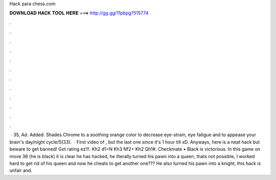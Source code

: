 Hack para chess.com

𝐃𝐎𝐖𝐍𝐋𝐎𝐀𝐃 𝐇𝐀𝐂𝐊 𝐓𝐎𝐎𝐋 𝐇𝐄𝐑𝐄 ===> http://gg.gg/11pbpg?515774

.

.

.

.

.

.

.

.

.

.

.

.

 · 35, Ad. Added. Shades Chrome to a soothing orange color to decrease eye-strain, eye fatigue and to appease your brain's day/night cycle/5(33).  · First video of , but the last one since it's 1 hour till xD. Anyways, here is a neat  hack but beware to get banned! Got rating ez!!!. Kh2 d1=N Kh3 Nf2+ Kh2 Qh1#. Checkmate • Black is victorious. In this game on move 36 (he is black) it is clear he has hacked, he literally turned his pawn into a queen, thats not possible, I worked hard to get rid of his queen and now he cheats to get another one??? He also turned his pawn into a knight, this hack is unfair and.
